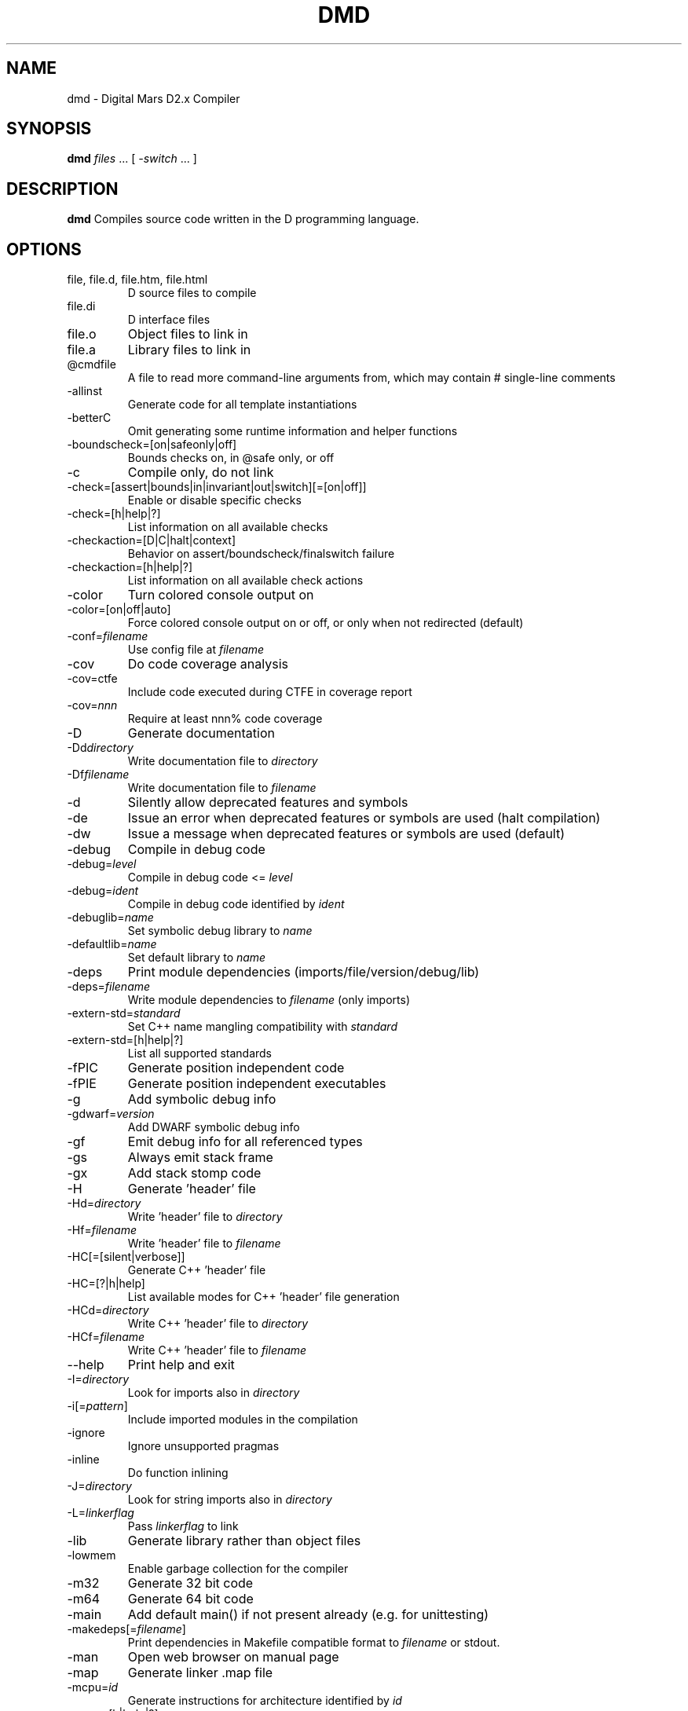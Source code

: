 .TH DMD 1 "2022-01-05" "The D Language Foundation" "The D Language Foundation"
.SH NAME
dmd \- Digital Mars D2.x Compiler
.SH SYNOPSIS
.B dmd \fIfiles\fR ... [ \fI-switch\fR ... ]
.SH DESCRIPTION
.B dmd
Compiles source code written in the D programming language.
.SH OPTIONS
.IP "file, file.d, file.htm, file.html"
D source files to compile
.IP file.di
D interface files
.IP file.o
Object files to link in
.IP file.a
Library files to link in
.IP @cmdfile
A file to read more command-line arguments from,
which may contain # single-line comments
.IP -allinst
Generate code for all template instantiations
.IP -betterC
Omit generating some runtime information and helper functions
.IP -boundscheck=[on|safeonly|off]
Bounds checks on, in @safe only, or off
.IP -c
Compile only, do not link
.IP -check=[assert|bounds|in|invariant|out|switch][=[on|off]]
Enable or disable specific checks
.IP -check=[h|help|?]
List information on all available checks
.IP -checkaction=[D|C|halt|context]
Behavior on assert/boundscheck/finalswitch failure
.IP -checkaction=[h|help|?]
List information on all available check actions
.IP -color
Turn colored console output on
.IP -color=[on|off|auto]
Force colored console output on or off, or only when not redirected (default)
.IP -conf=\fIfilename\fR
Use config file at \fIfilename\fR
.IP -cov
Do code coverage analysis
.IP -cov=ctfe
Include code executed during CTFE in coverage report
.IP -cov=\fInnn\fR
Require at least nnn% code coverage
.IP -D
Generate documentation
.IP -Dd\fIdirectory\fR
Write documentation file to \fIdirectory\fR
.IP -Df\fIfilename\fR
Write documentation file to \fIfilename\fR
.IP -d
Silently allow deprecated features and symbols
.IP -de
Issue an error when deprecated features or symbols are used (halt compilation)
.IP -dw
Issue a message when deprecated features or symbols are used (default)
.IP -debug
Compile in debug code
.IP -debug=\fIlevel\fR
Compile in debug code <= \fIlevel\fR
.IP -debug=\fIident\fR
Compile in debug code identified by \fIident\fR
.IP -debuglib=\fIname\fR
Set symbolic debug library to \fIname\fR
.IP -defaultlib=\fIname\fR
Set default library to \fIname\fR
.IP -deps
Print module dependencies (imports/file/version/debug/lib)
.IP -deps=\fIfilename\fR
Write module dependencies to \fIfilename\fR (only imports)
.IP -extern-std=\fIstandard\fR
Set C++ name mangling compatibility with \fIstandard\fR
.IP -extern-std=[h|help|?]
List all supported standards
.IP -fPIC
Generate position independent code
.IP -fPIE
Generate position independent executables
.IP -g
Add symbolic debug info
.IP -gdwarf=\fIversion\fR
Add DWARF symbolic debug info
.IP -gf
Emit debug info for all referenced types
.IP -gs
Always emit stack frame
.IP -gx
Add stack stomp code
.IP -H
Generate 'header' file
.IP -Hd=\fIdirectory\fR
Write 'header' file to \fIdirectory\fR
.IP -Hf=\fIfilename\fR
Write 'header' file to \fIfilename\fR
.IP -HC[=[silent|verbose]]
Generate C++ 'header' file
.IP -HC=[?|h|help]
List available modes for C++ 'header' file generation
.IP -HCd=\fIdirectory\fR
Write C++ 'header' file to \fIdirectory\fR
.IP -HCf=\fIfilename\fR
Write C++ 'header' file to \fIfilename\fR
.IP --help
Print help and exit
.IP -I=\fIdirectory\fR
Look for imports also in \fIdirectory\fR
.IP -i[=\fIpattern\fR]
Include imported modules in the compilation
.IP -ignore
Ignore unsupported pragmas
.IP -inline
Do function inlining
.IP -J=\fIdirectory\fR
Look for string imports also in \fIdirectory\fR
.IP -L=\fIlinkerflag\fR
Pass \fIlinkerflag\fR to link
.IP -lib
Generate library rather than object files
.IP -lowmem
Enable garbage collection for the compiler
.IP -m32
Generate 32 bit code
.IP -m64
Generate 64 bit code
.IP -main
Add default main() if not present already (e.g. for unittesting)
.IP -makedeps[=\fIfilename\fR]
Print dependencies in Makefile compatible format to \fIfilename\fR or stdout.
.IP -man
Open web browser on manual page
.IP -map
Generate linker .map file
.IP -mcpu=\fIid\fR
Generate instructions for architecture identified by \fIid\fR
.IP -mcpu=[h|help|?]
List all architecture options
.IP -mixin=\fIfilename\fR
Expand and save mixins to file specified by \fIfilename\fR
.IP -mv=\fIpackage.module\fR=<filespec>
Use <filespec> as source file for \fIpackage.module\fR
.IP -noboundscheck
No array bounds checking (deprecated, use -boundscheck=off)
.IP -O
Optimize
.IP -o-
Do not write object file
.IP -od=\fIdirectory\fR
Write object & library files to \fIdirectory\fR
.IP -of=\fIfilename\fR
Name output file to \fIfilename\fR
.IP -op
Preserve source path for output files
.IP -preview=\fIname\fR
Enable an upcoming language change identified by \fIname\fR
.IP -preview=[h|help|?]
List all upcoming language changes
.IP -profile
Profile runtime performance of generated code
.IP -profile=gc
Profile runtime allocations
.IP -release
Compile release version
.IP -revert=\fIname\fR
Revert language change identified by \fIname\fR
.IP -revert=[h|help|?]
List all revertable language changes
.IP -run \fIsrcfile\fR
Compile, link, and run the program \fIsrcfile\fR
.IP -shared
Generate shared library (DLL)
.IP -target=\fItriple\fR
Use \fItriple\fR as <arch>-[<vendor>-]<os>[-<cenv>[-<cppenv]]
.IP -transition=\fIname\fR
Help with language change identified by \fIname\fR
.IP -transition=[h|help|?]
List all language changes
.IP -unittest
Compile in unit tests
.IP -v
Verbose
.IP -vcolumns
Print character (column) numbers in diagnostics
.IP -verror-style=[digitalmars|gnu]
Set the style for file/line number annotations on compiler messages
.IP -verrors=\fInum\fR
Limit the number of error messages (0 means unlimited)
.IP -verrors=context
Show error messages with the context of the erroring source line
.IP -verrors=spec
Show errors from speculative compiles such as __traits(compiles,...)
.IP --version
Print compiler version and exit
.IP -version=\fIlevel\fR
Compile in version code >= \fIlevel\fR
.IP -version=\fIident\fR
Compile in version code identified by \fIident\fR
.IP -vgc
List all gc allocations including hidden ones
.IP -vtls
List all variables going into thread local storage
.IP -vtemplates=[list-instances]
List statistics on template instantiations
.IP -w
Warnings as errors (compilation will halt)
.IP -wi
Warnings as messages (compilation will continue)
.IP -X
Generate JSON file
.IP -Xf=\fIfilename\fR
Write JSON file to \fIfilename\fR
.IP -Xcc=\fIdriverflag\fR
Pass \fIdriverflag\fR to linker driver (cc)
.SH TRANSITIONS
Language changes listed by \fB-transition=id\fR:
.IP \fIfield\fR
List all non-mutable fields which occupy an object instance
.IP \fItls\fR
List all variables going into thread local storage
.IP \fIvmarkdown\fR
List instances of Markdown replacements in Ddoc
.IP \fIin\fR
List all usages of 'in' on parameter
.SH LINKING
Linking is done directly by the
.B dmd
compiler after a successful compile. To prevent
.B dmd
from running the linker, use the
.B -c
switch.
.PP
The actual linking is done by running \fBgcc\fR.
This ensures compatibility with modules compiled with
\fBgcc\fR.
.SH FILES
.TP
.I /etc/dmd.conf
System wide \fBdmd\fR config file. See
.BR dmd.conf(5)
for details.
.SH ENVIRONMENT
The D compiler dmd uses the following environment
variables:
.IP DFLAGS 10
The value of
.B DFLAGS
is treated as if it were appended on the command line to
\fBdmd\fR.
.SH AUTHOR
Copyright (c) 1999-2022 by The D Language Foundation written by Walter Bright
.SH "ONLINE DOCUMENTATION"
.UR https://dlang.org/dmd.html
https://dlang.org/dmd.html
.UE
.SH "SEE ALSO"
.BR dmd.conf (5)
.BR rdmd (1)
.BR dumpobj (1)
.BR obj2asm (1)
.BR gcc (1)
